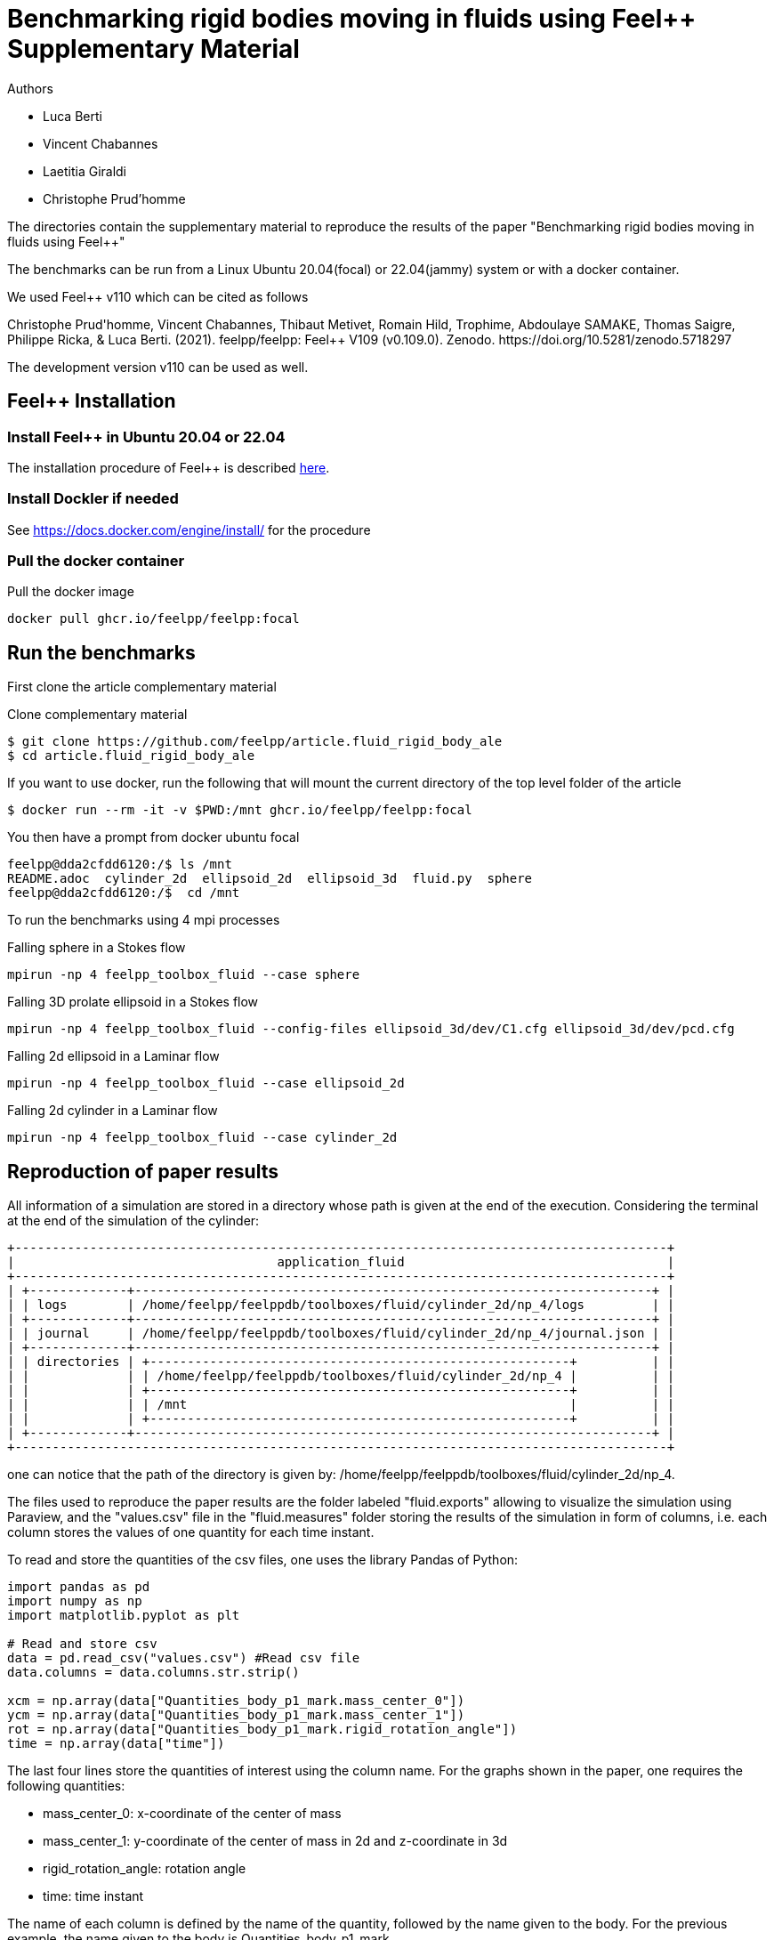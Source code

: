 :feelpp: Feel++
= Benchmarking rigid bodies moving in fluids using {feelpp} Supplementary Material

Authors

 - Luca Berti
 - Vincent Chabannes
 - Laetitia Giraldi 
 - Christophe Prud'homme
  
The directories contain the supplementary material to reproduce the results of the paper
"Benchmarking rigid bodies moving in fluids using {feelpp}"

The benchmarks can be run from a Linux Ubuntu 20.04(focal) or 22.04(jammy) system or with a docker container.

We used {feelpp} v110 which can be cited as follows
++++
Christophe Prud'homme, Vincent Chabannes, Thibaut Metivet, Romain Hild, Trophime, Abdoulaye SAMAKE, Thomas Saigre, Philippe Ricka, & Luca Berti. (2021). feelpp/feelpp: Feel++ V109 (v0.109.0). Zenodo. https://doi.org/10.5281/zenodo.5718297
++++

The development version v110 can be used as well.

== {feelpp} Installation

=== Install {feelpp} in Ubuntu 20.04 or 22.04

The installation procedure of {feelpp} is described https://docs.feelpp.org/user/latest/install/index.html[here].

=== Install Dockler if needed

See https://docs.docker.com/engine/install/ for the procedure

=== Pull the docker container

.Pull the docker image
[source,sh]
----
docker pull ghcr.io/feelpp/feelpp:focal
----

== Run the benchmarks

First clone the article complementary material

.Clone complementary material
 $ git clone https://github.com/feelpp/article.fluid_rigid_body_ale
 $ cd article.fluid_rigid_body_ale

If you want to use docker, run the following that will mount the current directory of the top level folder of the article

 $ docker run --rm -it -v $PWD:/mnt ghcr.io/feelpp/feelpp:focal

You then have a prompt from docker ubuntu focal 

 feelpp@dda2cfdd6120:/$ ls /mnt
 README.adoc  cylinder_2d  ellipsoid_2d  ellipsoid_3d  fluid.py  sphere
 feelpp@dda2cfdd6120:/$  cd /mnt

To run the benchmarks using 4 mpi processes

.Falling sphere in a  Stokes flow
[source,sh]
----
mpirun -np 4 feelpp_toolbox_fluid --case sphere
----

.Falling 3D prolate ellipsoid in a  Stokes flow
[source,sh]
----
mpirun -np 4 feelpp_toolbox_fluid --config-files ellipsoid_3d/dev/C1.cfg ellipsoid_3d/dev/pcd.cfg 
----

.Falling 2d ellipsoid in a Laminar flow
[source,sh]
----
mpirun -np 4 feelpp_toolbox_fluid --case ellipsoid_2d
----

.Falling 2d cylinder in a Laminar flow
[source,sh]
----
mpirun -np 4 feelpp_toolbox_fluid --case cylinder_2d
----

== Reproduction of paper results

All information of a simulation are stored in a directory whose path is given at the end of the execution. 
Considering the terminal at the end of the simulation of the cylinder:

[source]
----
+---------------------------------------------------------------------------------------+
|                                   application_fluid                                   |
+---------------------------------------------------------------------------------------+
| +-------------+---------------------------------------------------------------------+ |
| | logs        | /home/feelpp/feelppdb/toolboxes/fluid/cylinder_2d/np_4/logs         | |
| +-------------+---------------------------------------------------------------------+ |
| | journal     | /home/feelpp/feelppdb/toolboxes/fluid/cylinder_2d/np_4/journal.json | |
| +-------------+---------------------------------------------------------------------+ |
| | directories | +--------------------------------------------------------+          | |
| |             | | /home/feelpp/feelppdb/toolboxes/fluid/cylinder_2d/np_4 |          | |
| |             | +--------------------------------------------------------+          | |
| |             | | /mnt                                                   |          | |
| |             | +--------------------------------------------------------+          | |
| +-------------+---------------------------------------------------------------------+ |
+---------------------------------------------------------------------------------------+
----

one can notice that the path of the directory is given by: /home/feelpp/feelppdb/toolboxes/fluid/cylinder_2d/np_4.

The files used to reproduce the paper results are the folder labeled "fluid.exports" allowing to visualize the simulation using Paraview, and the "values.csv" file in the "fluid.measures" folder storing the results of the simulation in form of columns, i.e. each column stores the values of one quantity for each time instant.

To read and store the quantities of the csv files, one uses the library Pandas of Python:

[source]
----
import pandas as pd
import numpy as np
import matplotlib.pyplot as plt

# Read and store csv
data = pd.read_csv("values.csv") #Read csv file
data.columns = data.columns.str.strip()

xcm = np.array(data["Quantities_body_p1_mark.mass_center_0"])
ycm = np.array(data["Quantities_body_p1_mark.mass_center_1"])
rot = np.array(data["Quantities_body_p1_mark.rigid_rotation_angle"])
time = np.array(data["time"])
----

The last four lines store the quantities of interest using the column name. For the graphs shown in the paper, one requires the following quantities:

 - mass_center_0: x-coordinate of the center of mass
 
 - mass_center_1: y-coordinate of the center of mass in 2d and z-coordinate in 3d
 
 - rigid_rotation_angle: rotation angle
 
 - time: time instant
 
The name of each column is defined by the name of the quantity, followed by the name given to the body. For the previous example, the name given to the body is Quantities_body_p1_mark. 

Finally, one can plot the quantities. The following code allows plotting the graphs by defining x, y and the labels: 

[source]
----
# Plot results
figure, axis = plt.subplots(figsize=(15,10)) 
axis.plot(time,ycm,label="Paper results") # Plot y=ycm versus x=time
axis.set_xlabel("Time") # Define x label
axis.set_ylabel("ycm") # Define y label
axis.legend(loc='best')
----

This example shows the evolution of the y-coordinate of the cylinder center of mass versus time.
